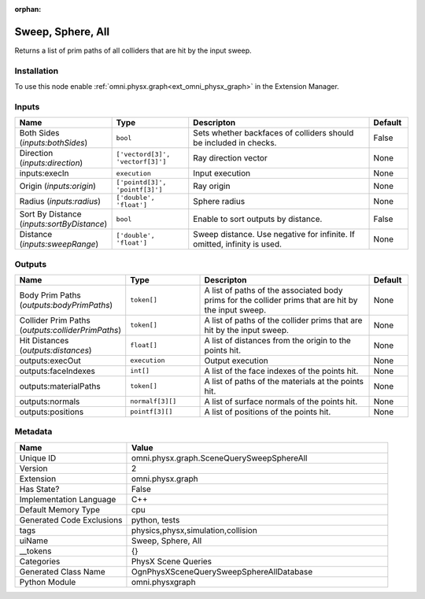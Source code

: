 .. _omni_physx_graph_SceneQuerySweepSphereAll_2:

.. _omni_physx_graph_SceneQuerySweepSphereAll:

.. ================================================================================
.. THIS PAGE IS AUTO-GENERATED. DO NOT MANUALLY EDIT.
.. ================================================================================

:orphan:

.. meta::
    :title: Sweep, Sphere, All
    :keywords: lang-en omnigraph node PhysX Scene Queries graph scene-query-sweep-sphere-all


Sweep, Sphere, All
==================

.. <description>

Returns a list of prim paths of all colliders that are hit by the input sweep.

.. </description>


Installation
------------

To use this node enable :ref:`omni.physx.graph<ext_omni_physx_graph>` in the Extension Manager.


Inputs
------
.. csv-table::
    :header: "Name", "Type", "Descripton", "Default"
    :widths: 20, 20, 50, 10

    "Both Sides (*inputs:bothSides*)", "``bool``", "Sets whether backfaces of colliders should be included in checks.", "False"
    "Direction (*inputs:direction*)", "``['vectord[3]', 'vectorf[3]']``", "Ray direction vector", "None"
    "inputs:execIn", "``execution``", "Input execution", "None"
    "Origin (*inputs:origin*)", "``['pointd[3]', 'pointf[3]']``", "Ray origin", "None"
    "Radius (*inputs:radius*)", "``['double', 'float']``", "Sphere radius", "None"
    "Sort By Distance (*inputs:sortByDistance*)", "``bool``", "Enable to sort outputs by distance.", "False"
    "Distance (*inputs:sweepRange*)", "``['double', 'float']``", "Sweep distance. Use negative for infinite. If omitted, infinity is used.", "None"


Outputs
-------
.. csv-table::
    :header: "Name", "Type", "Descripton", "Default"
    :widths: 20, 20, 50, 10

    "Body Prim Paths (*outputs:bodyPrimPaths*)", "``token[]``", "A list of paths of the associated body prims for the collider prims that are hit by the input sweep.", "None"
    "Collider Prim Paths (*outputs:colliderPrimPaths*)", "``token[]``", "A list of paths of the collider prims that are hit by the input sweep.", "None"
    "Hit Distances (*outputs:distances*)", "``float[]``", "A list of distances from the origin to the points hit.", "None"
    "outputs:execOut", "``execution``", "Output execution", "None"
    "outputs:faceIndexes", "``int[]``", "A list of the face indexes of the points hit.", "None"
    "outputs:materialPaths", "``token[]``", "A list of paths of the materials at the points hit.", "None"
    "outputs:normals", "``normalf[3][]``", "A list of surface normals of the points hit.", "None"
    "outputs:positions", "``pointf[3][]``", "A list of positions of the points hit.", "None"


Metadata
--------
.. csv-table::
    :header: "Name", "Value"
    :widths: 30,70

    "Unique ID", "omni.physx.graph.SceneQuerySweepSphereAll"
    "Version", "2"
    "Extension", "omni.physx.graph"
    "Has State?", "False"
    "Implementation Language", "C++"
    "Default Memory Type", "cpu"
    "Generated Code Exclusions", "python, tests"
    "tags", "physics,physx,simulation,collision"
    "uiName", "Sweep, Sphere, All"
    "__tokens", "{}"
    "Categories", "PhysX Scene Queries"
    "Generated Class Name", "OgnPhysXSceneQuerySweepSphereAllDatabase"
    "Python Module", "omni.physxgraph"

